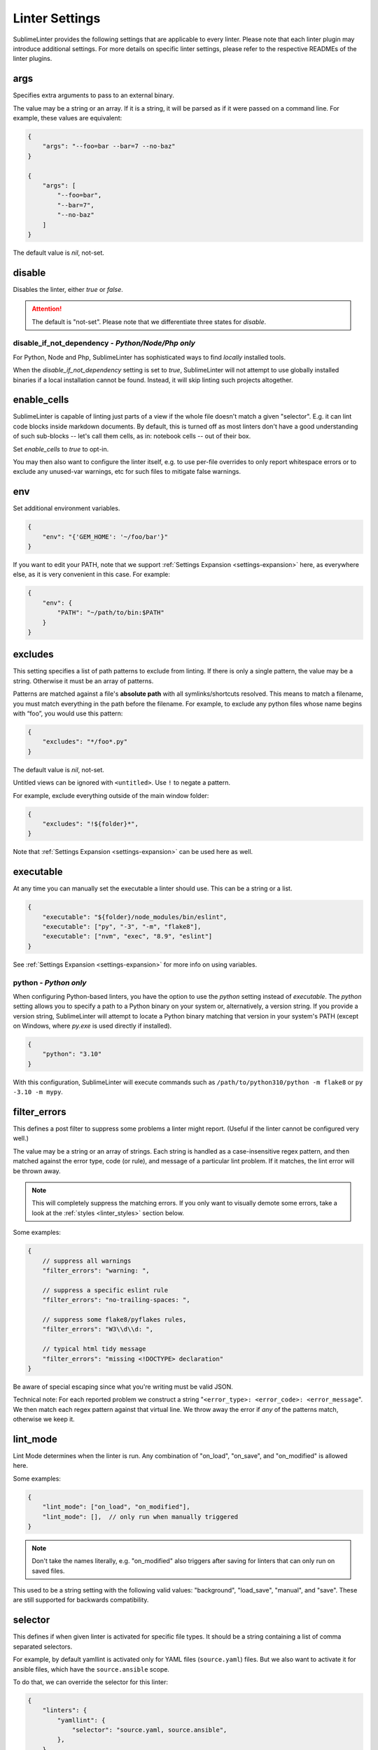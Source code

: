 Linter Settings
===============

SublimeLinter provides the following settings that are applicable to every
linter. Please note that each linter plugin may introduce additional settings.
For more details on specific linter settings, please refer to the respective
READMEs of the linter plugins.


args
----
Specifies extra arguments to pass to an external binary.

The value may be a string or an array. If it is a string,
it will be parsed as if it were passed on a command line.
For example, these values are equivalent:

.. code-block:: json

    {
        "args": "--foo=bar --bar=7 --no-baz"
    }

    {
        "args": [
            "--foo=bar",
            "--bar=7",
            "--no-baz"
        ]
    }

The default value is `nil`, not-set.


disable
-------
Disables the linter, either `true` or `false`.

.. attention::

    The default is "not-set".
    Please note that we differentiate three states for `disable`.


disable_if_not_dependency - *Python/Node/Php only*
~~~~~~~~~~~~~~~~~~~~~~~~~~~~~~~~~~~~~~~~~~~~~~~~~~

For Python, Node and Php, SublimeLinter has sophisticated ways to
find *locally* installed tools.

When the `disable_if_not_dependency` setting is set to `true`, SublimeLinter
will not attempt to use globally installed binaries if a local installation
cannot be found. Instead, it will skip linting such projects altogether.

enable_cells
------------

SublimeLinter is capable of linting just parts of a view if the whole file
doesn't match a given "selector".  E.g. it can lint code blocks inside
markdown documents.  By default, this is turned off as most linters don't have
a good understanding of such sub-blocks -- let's call them cells, as in:
notebook cells -- out of their box.

Set `enable_cells` to `true` to opt-in.

You may then also want to configure the linter itself, e.g. to use per-file
overrides to only report whitespace errors or to exclude any unused-var
warnings, etc for such files to mitigate false warnings.

env
---

Set additional environment variables.

.. code-block:: json

    {
        "env": "{'GEM_HOME': '~/foo/bar'}"
    }

If you want to edit your PATH, note that we support :ref:`Settings Expansion
<settings-expansion>` here, as everywhere else, as it is very convenient in
this case. For example:

.. code-block:: json

    {
        "env": {
            "PATH": "~/path/to/bin:$PATH"
        }
    }


excludes
--------
This setting specifies a list of path patterns to exclude from linting.
If there is only a single pattern, the value may be a string.
Otherwise it must be an array of patterns.

Patterns are matched against a file's **absolute path** with all
symlinks/shortcuts resolved. This means to match a filename, you must match
everything in the path before the filename. For example, to exclude any python
files whose name begins with “foo”, you would use this pattern:

.. code-block:: json

    {
        "excludes": "*/foo*.py"
    }

The default value is `nil`, not-set.

Untitled views can be ignored with ``<untitled>``.
Use ``!`` to negate a pattern.

For example, exclude everything outside of the main window folder:

.. code-block:: json

    {
        "excludes": "!${folder}*",
    }

Note that :ref:`Settings Expansion <settings-expansion>` can be used here as
well.


executable
----------
At any time you can manually set the executable a linter should use. This can
be a string or a list.

.. code-block:: json

    {
        "executable": "${folder}/node_modules/bin/eslint",
        "executable": ["py", "-3", "-m", "flake8"],
        "executable": ["nvm", "exec", "8.9", "eslint"]
    }

See :ref:`Settings Expansion <settings-expansion>` for more info on using
variables.


python - *Python only*
~~~~~~~~~~~~~~~~~~~~~~

When configuring Python-based linters, you have the option to use the `python`
setting instead of `executable`. The `python` setting allows you to specify a
path to a Python binary on your system or, alternatively, a version string. If
you provide a version string, SublimeLinter will attempt to locate a Python
binary matching that version in your system's PATH (except on Windows, where
`py.exe` is used directly if installed).

.. code-block:: json

    {
        "python": "3.10"
    }

With this configuration, SublimeLinter will execute commands such as
``/path/to/python310/python -m flake8`` or ``py -3.10 -m mypy``.


filter_errors
-------------

This defines a post filter to suppress some problems a linter might report.
(Useful if the linter cannot be configured very well.)

The value may be a string or an array of strings. Each string is handled as a
case-insensitive regex pattern, and then matched against the error type, code
(or rule), and message of a particular lint problem. If it matches, the lint
error will be thrown away.

.. note::

    This will completely suppress the matching errors. If you only want to
    visually demote some errors, take a look at the :ref:`styles
    <linter_styles>` section below.

Some examples:

.. code-block:: javascript

    {
        // suppress all warnings
        "filter_errors": "warning: ",

        // suppress a specific eslint rule
        "filter_errors": "no-trailing-spaces: ",

        // suppress some flake8/pyflakes rules,
        "filter_errors": "W3\\d\\d: ",

        // typical html tidy message
        "filter_errors": "missing <!DOCTYPE> declaration"
    }

Be aware of special escaping since what you're writing must be valid JSON.

Technical note: For each reported problem we construct a string
"``<error_type>: <error_code>: <error_message``". We then match each regex
pattern against that virtual line. We throw away the error if *any* of the
patterns match, otherwise we keep it.

lint_mode
---------
Lint Mode determines when the linter is run.
Any combination of "on_load", "on_save", and "on_modified" is allowed here.

Some examples:

.. code-block:: json

    {
        "lint_mode": ["on_load", "on_modified"],
        "lint_mode": [],  // only run when manually triggered
    }


.. note::

    Don't take the names literally, e.g. "on_modified" also triggers after
    saving for linters that can only run on saved files.

This used to be a string setting with the following valid values:
"background", "load_save", "manual", and "save". These are still supported
for backwards compatibility.


.. _selector:

selector
--------
This defines if when given linter is activated for specific file types.
It should be a string containing a list of comma separated selectors.

For example, by default yamllint is activated only for YAML files
(``source.yaml``) files. But we also want to activate it for ansible files,
which have the ``source.ansible`` scope.

To do that, we can override the selector for this linter:

.. code-block:: json

    {
        "linters": {
            "yamllint": {
                "selector": "source.yaml, source.ansible",
            },
        }
    }

To find out what selector to use for given file type, use the
"Tools > Developer > Show Scope Name" menu entry.

It's also possible to exclude scopes using the ``-`` operator.
E.g. to disable embedded code in situation where linting doesn't make sense.
ESLint can be disabled for HTML `script` tags with the following:

.. code-block:: json

    {
        "selector": "source.js - text.html.basic"
    }


.. note::

    The selector setting takes precedence over the deprecated `syntax` property.


.. _linter_styles:

styles
------
Styles can be set per linter.

You can change the color (via `scope`), style (`"mark_style"`) or icon per
linter, for errors or warnings or other error `types`, and even for different
error `codes` ("rule names") if the plugin reports them.

Example: this changes the appearance of shellcheck warnings:

.. code-block:: json

    {
        "linters": {
            "shellcheck": {
                "styles": [
                    {
                        "mark_style": "stippled_underline",
                        "scope": "region.bluish",
                        "types": ["warning"]
                    }
                ]
            }
        }
    }

Example: this changes the appearance of whitespace warnings in flake8:

.. code-block:: json

    {
        "linters": {
            "flake8": {
                "styles": [
                    {
                        "mark_style": "outline",
                        "scope": "comment",
                        "icon": "none",
                        "codes": ["W291", "W292", "W293"]
                    }
                ]
            }
        }
    }

Note `codes` are actually prefix matchers, so the above could be simplified to
`["W29"]` or even `["W"]`.

.. note::

    If you set both "mark_style" and "icon" to "none", you get a less noisy
    view and still can see those errors in the panel.

Besides the icons and squiggles (`mark_style`) SublimeLinter also supports
annotations on the right hand side of the view that can reveal the error
message on hover:

.. image:: https://user-images.githubusercontent.com/8558/248409197-1702fd9d-1653-455d-8a3b-3ad74fe5269f.png

.. image:: https://user-images.githubusercontent.com/8558/248409230-4928e75a-592e-49b5-9765-83eecb4e86e4.png

Example: this adds an annotation that reveals more information on hover:

.. code-block:: json

    {
        "linters": {
            "flake8": {
                "styles": [
                    {
                        "annotation": "{code}<br>&nbsp;&nbsp;{msg}",
                    }
                ]
            }
        }
    }

Inline phantoms are also enabled just using styles per linter, per
`error_type`, and/or per error `code`:

.. image:: https://user-images.githubusercontent.com/8558/248411042-76e5fc69-d226-4758-8907-0110d2c898ba.png

Example: this adds a so-called phantom, inline and just below the error

.. code-block:: json

    {
        "linters": {
            "flake8": {
                "styles": [
                    {
                        "phantom": "{msg}",
                    }
                ]
            }
        }
    }


working_dir
-----------

The `working_dir` setting specifies the working directory of the subprocess in
which the linter runs. It should be a string representing a valid directory
path.

As an example, the default is:

.. code-block:: json

    {
        "working_dir": "${project_root:${folder:$file_path}}"
    }

With this configuration, the working directory is determined from left to right
using the following precedence: "project_root" (if available), the folder
containing the file (if the window is attached to a folder), or the path to
the open file. If none of these values are available, the fallback is an empty
string, resulting in the working directory being the working directory of
Sublime Text's process.

For more information on using variables, please refer to the :ref:`Settings
Expansion <settings-expansion>` section.


